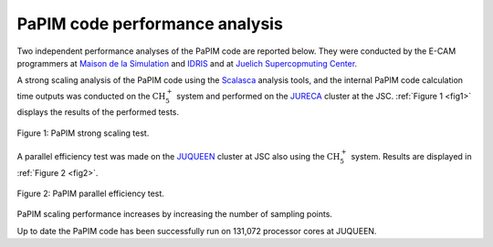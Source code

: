 .. _performance:


PaPIM code performance analysis
===============================

Two independent performance analyses of the PaPIM code are reported below. 
They were conducted by the E-CAM programmers at 
`Maison de la Simulation <http://www.maisondelasimulation.fr/en/index.php?a>`_
and `IDRIS <http://www.idris.fr>`_ and at 
`Juelich Supercopmuting Center <http://www.fz-juelich.de/ias/jsc/EN/Home/home
\_node.html>`_.

A strong scaling analysis of the PaPIM code using the 
`Scalasca <http://www.scalasca.org>`_ analysis tools, and the internal 
PaPIM code calculation time outputs was conducted on the :math:`\text{CH}_{5}^{+}` 
system and performed 
on the `JURECA <http://www.fz-juelich.de/ias/jsc/EN/Expertise/Supercomputers/
JURECA/Configuration/Configuration_node.html>`_ 
cluster at the JSC. 
:ref:`Figure 1 <fig1>` displays the results of the performed tests. 

.. _fig1:

.. figure:: ./PaPIM_CH5+_analysis.png
   :width: 50 %
   :align: center
   :alt: PaPIM strong scaling test.

   Figure 1: PaPIM strong scaling test.

A parallel efficiency test was made on the `JUQUEEN <http://www.fz-juelich.de/
ias/jsc/EN/Expertise/Supercomputers/JUQUEEN/Configuration/Configuration_node.html>`_ 
cluster at JSC also using the :math:`\text{CH}_{5}^{+}` system. 
Results are displayed in :ref:`Figure 2 <fig2>`.

.. _fig2:

.. figure:: ./PaPIM_parallel_efficiency.png
   :width: 50 %
   :align: center
   :alt: PaPIM parallel efficiency test.

   Figure 2: PaPIM parallel efficiency test.


PaPIM scaling performance increases by increasing the number of sampling points. 

Up to date the PaPIM code has been successfully run on 131,072 processor cores at 
JUQUEEN. 

